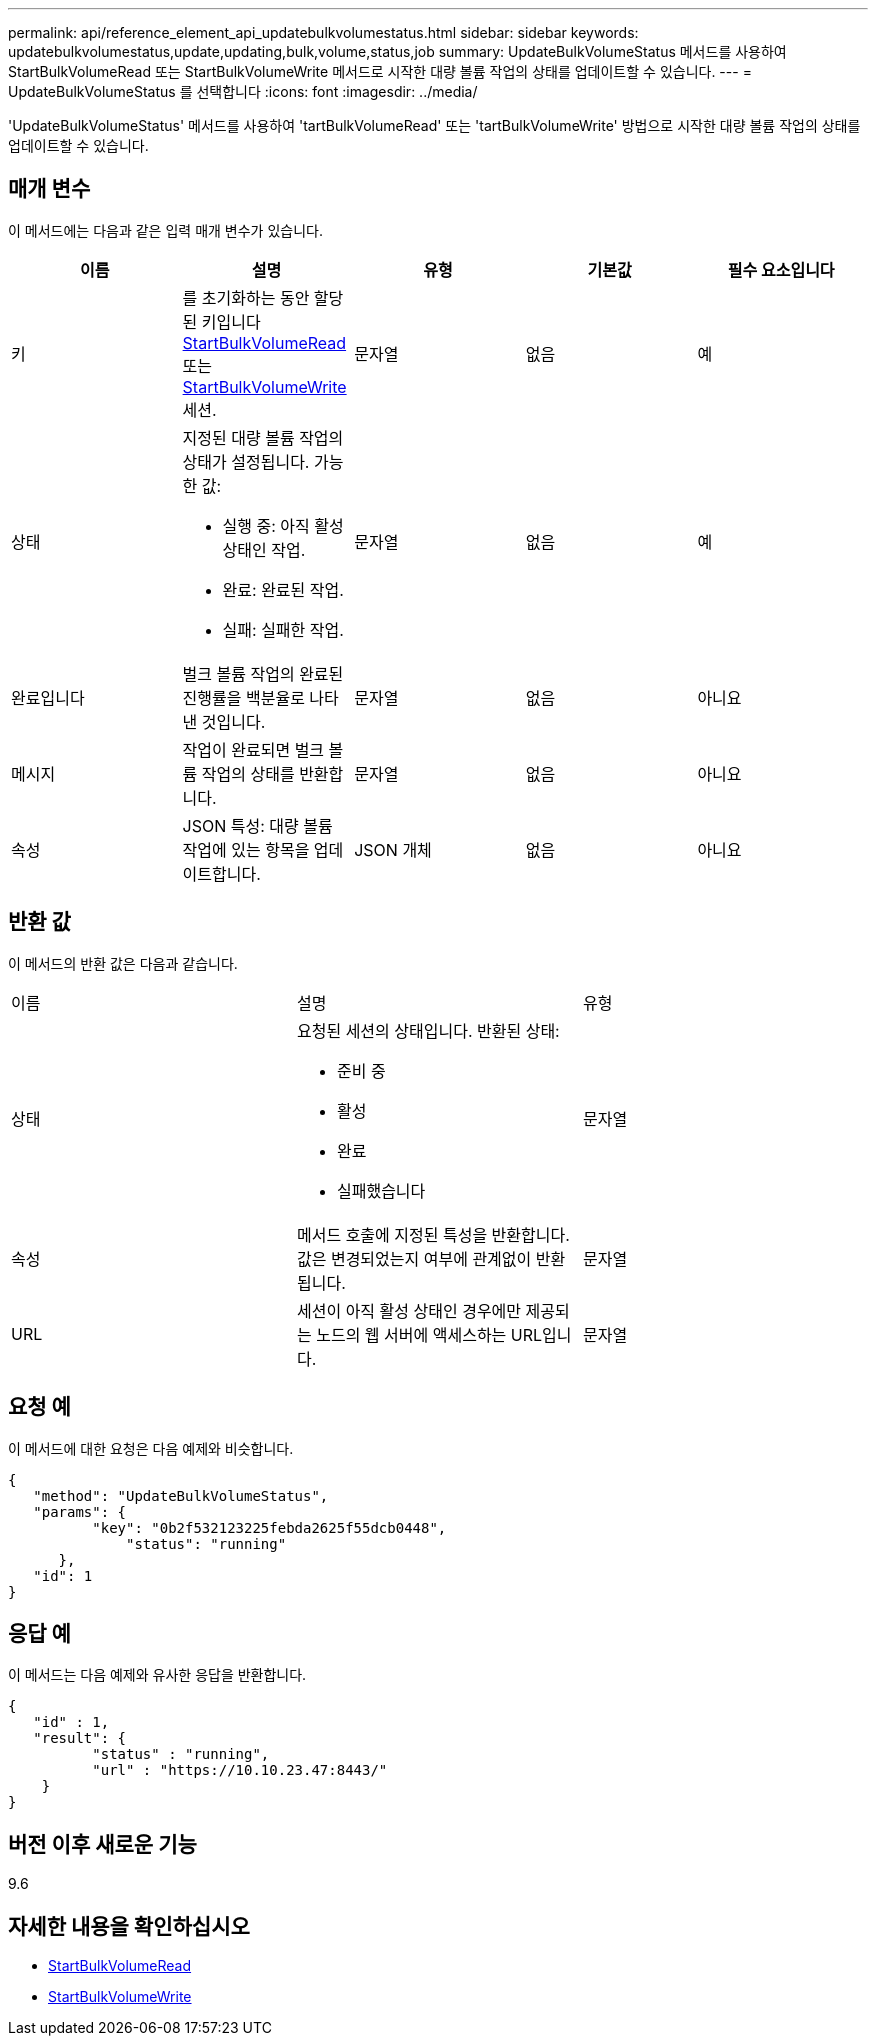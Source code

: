 ---
permalink: api/reference_element_api_updatebulkvolumestatus.html 
sidebar: sidebar 
keywords: updatebulkvolumestatus,update,updating,bulk,volume,status,job 
summary: UpdateBulkVolumeStatus 메서드를 사용하여 StartBulkVolumeRead 또는 StartBulkVolumeWrite 메서드로 시작한 대량 볼륨 작업의 상태를 업데이트할 수 있습니다. 
---
= UpdateBulkVolumeStatus 를 선택합니다
:icons: font
:imagesdir: ../media/


[role="lead"]
'UpdateBulkVolumeStatus' 메서드를 사용하여 'tartBulkVolumeRead' 또는 'tartBulkVolumeWrite' 방법으로 시작한 대량 볼륨 작업의 상태를 업데이트할 수 있습니다.



== 매개 변수

이 메서드에는 다음과 같은 입력 매개 변수가 있습니다.

|===
| 이름 | 설명 | 유형 | 기본값 | 필수 요소입니다 


 a| 
키
 a| 
를 초기화하는 동안 할당된 키입니다 xref:reference_element_api_startbulkvolumeread.adoc[StartBulkVolumeRead] 또는 xref:reference_element_api_startbulkvolumewrite.adoc[StartBulkVolumeWrite] 세션.
 a| 
문자열
 a| 
없음
 a| 
예



 a| 
상태
 a| 
지정된 대량 볼륨 작업의 상태가 설정됩니다. 가능한 값:

* 실행 중: 아직 활성 상태인 작업.
* 완료: 완료된 작업.
* 실패: 실패한 작업.

 a| 
문자열
 a| 
없음
 a| 
예



 a| 
완료입니다
 a| 
벌크 볼륨 작업의 완료된 진행률을 백분율로 나타낸 것입니다.
 a| 
문자열
 a| 
없음
 a| 
아니요



 a| 
메시지
 a| 
작업이 완료되면 벌크 볼륨 작업의 상태를 반환합니다.
 a| 
문자열
 a| 
없음
 a| 
아니요



 a| 
속성
 a| 
JSON 특성: 대량 볼륨 작업에 있는 항목을 업데이트합니다.
 a| 
JSON 개체
 a| 
없음
 a| 
아니요

|===


== 반환 값

이 메서드의 반환 값은 다음과 같습니다.

|===


| 이름 | 설명 | 유형 


 a| 
상태
 a| 
요청된 세션의 상태입니다. 반환된 상태:

* 준비 중
* 활성
* 완료
* 실패했습니다

 a| 
문자열



 a| 
속성
 a| 
메서드 호출에 지정된 특성을 반환합니다. 값은 변경되었는지 여부에 관계없이 반환됩니다.
 a| 
문자열



 a| 
URL
 a| 
세션이 아직 활성 상태인 경우에만 제공되는 노드의 웹 서버에 액세스하는 URL입니다.
 a| 
문자열

|===


== 요청 예

이 메서드에 대한 요청은 다음 예제와 비슷합니다.

[listing]
----
{
   "method": "UpdateBulkVolumeStatus",
   "params": {
          "key": "0b2f532123225febda2625f55dcb0448",
	      "status": "running"
      },
   "id": 1
}
----


== 응답 예

이 메서드는 다음 예제와 유사한 응답을 반환합니다.

[listing]
----
{
   "id" : 1,
   "result": {
	  "status" : "running",
	  "url" : "https://10.10.23.47:8443/"
    }
}
----


== 버전 이후 새로운 기능

9.6



== 자세한 내용을 확인하십시오

* xref:reference_element_api_startbulkvolumeread.adoc[StartBulkVolumeRead]
* xref:reference_element_api_startbulkvolumewrite.adoc[StartBulkVolumeWrite]

